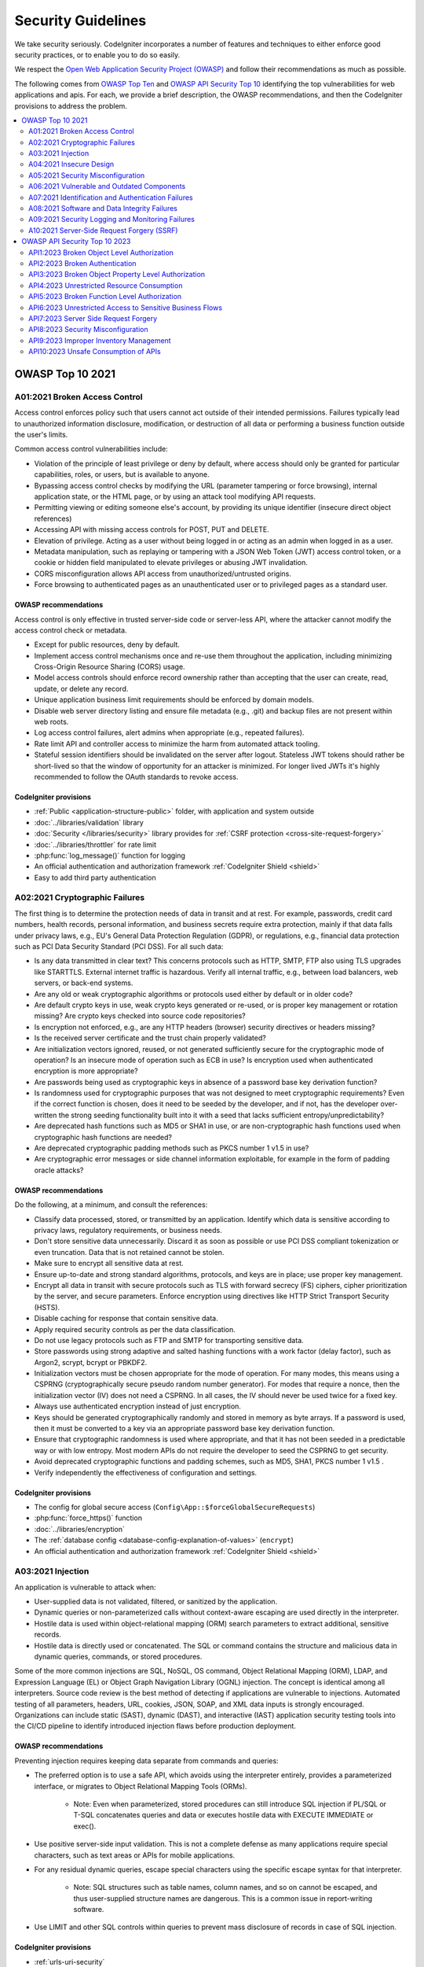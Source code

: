 ###################
Security Guidelines
###################

We take security seriously.
CodeIgniter incorporates a number of features and techniques to either enforce
good security practices, or to enable you to do so easily.

We respect the `Open Web Application Security Project (OWASP) <https://owasp.org>`_
and follow their recommendations as much as possible.

The following comes from
`OWASP Top Ten <https://owasp.org/www-project-top-ten/>`_ and
`OWASP API Security Top 10 <https://owasp.org/API-Security/editions/2023/en/0x11-t10/>`_
identifying the top vulnerabilities for web applications and apis.
For each, we provide a brief description, the OWASP recommendations, and then
the CodeIgniter provisions to address the problem.

.. contents::
    :local:
    :depth: 2

*****************
OWASP Top 10 2021
*****************

A01:2021 Broken Access Control
==============================

Access control enforces policy such that users cannot act outside of their intended
permissions. Failures typically lead to unauthorized information disclosure,
modification, or destruction of all data or performing a business function outside
the user's limits.

Common access control vulnerabilities include:

- Violation of the principle of least privilege or deny by default, where access
  should only be granted for particular capabilities, roles, or users, but is
  available to anyone.
- Bypassing access control checks by modifying the URL (parameter tampering or
  force browsing), internal application state, or the HTML page, or by using an
  attack tool modifying API requests.
- Permitting viewing or editing someone else's account, by providing its unique
  identifier (insecure direct object references)
- Accessing API with missing access controls for POST, PUT and DELETE.
- Elevation of privilege. Acting as a user without being logged in or acting as
  an admin when logged in as a user.
- Metadata manipulation, such as replaying or tampering with a JSON Web Token (JWT)
  access control token, or a cookie or hidden field manipulated to elevate
  privileges or abusing JWT invalidation.
- CORS misconfiguration allows API access from unauthorized/untrusted origins.
- Force browsing to authenticated pages as an unauthenticated user or to privileged
  pages as a standard user.

OWASP recommendations
---------------------

Access control is only effective in trusted server-side code or server-less API,
where the attacker cannot modify the access control check or metadata.

- Except for public resources, deny by default.
- Implement access control mechanisms once and re-use them throughout the application,
  including minimizing Cross-Origin Resource Sharing (CORS) usage.
- Model access controls should enforce record ownership rather than accepting that
  the user can create, read, update, or delete any record.
- Unique application business limit requirements should be enforced by domain models.
- Disable web server directory listing and ensure file metadata (e.g., .git) and
  backup files are not present within web roots.
- Log access control failures, alert admins when appropriate (e.g., repeated failures).
- Rate limit API and controller access to minimize the harm from automated attack
  tooling.
- Stateful session identifiers should be invalidated on the server after logout.
  Stateless JWT tokens should rather be short-lived so that the window of opportunity
  for an attacker is minimized. For longer lived JWTs it's highly recommended to
  follow the OAuth standards to revoke access.

CodeIgniter provisions
----------------------

- :ref:`Public <application-structure-public>` folder, with application and system
  outside
- :doc:`../libraries/validation` library
- :doc:`Security </libraries/security>` library provides for
  :ref:`CSRF protection <cross-site-request-forgery>`
- :doc:`../libraries/throttler` for rate limit
- :php:func:`log_message()` function for logging
- An official authentication and authorization framework :ref:`CodeIgniter Shield <shield>`
- Easy to add third party authentication

A02:2021 Cryptographic Failures
===============================

The first thing is to determine the protection needs of data in transit and at
rest. For example, passwords, credit card numbers, health records, personal
information, and business secrets require extra protection, mainly if that data
falls under privacy laws, e.g., EU's General Data Protection Regulation (GDPR),
or regulations, e.g., financial data protection such as PCI Data Security Standard
(PCI DSS). For all such data:

- Is any data transmitted in clear text? This concerns protocols such as HTTP,
  SMTP, FTP also using TLS upgrades like STARTTLS. External internet traffic is
  hazardous. Verify all internal traffic, e.g., between load balancers, web servers,
  or back-end systems.
- Are any old or weak cryptographic algorithms or protocols used either by default
  or in older code?
- Are default crypto keys in use, weak crypto keys generated or re-used, or is
  proper key management or rotation missing? Are crypto keys checked into source
  code repositories?
- Is encryption not enforced, e.g., are any HTTP headers (browser) security
  directives or headers missing?
- Is the received server certificate and the trust chain properly validated?
- Are initialization vectors ignored, reused, or not generated sufficiently secure
  for the cryptographic mode of operation? Is an insecure mode of operation such
  as ECB in use? Is encryption used when authenticated encryption is more appropriate?
- Are passwords being used as cryptographic keys in absence of a password base key
  derivation function?
- Is randomness used for cryptographic purposes that was not designed to meet
  cryptographic requirements? Even if the correct function is chosen, does it need
  to be seeded by the developer, and if not, has the developer over-written the
  strong seeding functionality built into it with a seed that lacks sufficient
  entropy/unpredictability?
- Are deprecated hash functions such as MD5 or SHA1 in use, or are non-cryptographic
  hash functions used when cryptographic hash functions are needed?
- Are deprecated cryptographic padding methods such as PKCS number 1 v1.5 in use?
- Are cryptographic error messages or side channel information exploitable, for
  example in the form of padding oracle attacks?

OWASP recommendations
---------------------

Do the following, at a minimum, and consult the references:

- Classify data processed, stored, or transmitted by an application. Identify which
  data is sensitive according to privacy laws, regulatory requirements, or business
  needs.
- Don't store sensitive data unnecessarily. Discard it as soon as possible or use
  PCI DSS compliant tokenization or even truncation. Data that is not retained
  cannot be stolen.
- Make sure to encrypt all sensitive data at rest.
- Ensure up-to-date and strong standard algorithms, protocols, and keys are in
  place; use proper key management.
- Encrypt all data in transit with secure protocols such as TLS with forward secrecy
  (FS) ciphers, cipher prioritization by the server, and secure parameters. Enforce
  encryption using directives like HTTP Strict Transport Security (HSTS).
- Disable caching for response that contain sensitive data.
- Apply required security controls as per the data classification.
- Do not use legacy protocols such as FTP and SMTP for transporting sensitive data.
- Store passwords using strong adaptive and salted hashing functions with a work
  factor (delay factor), such as Argon2, scrypt, bcrypt or PBKDF2.
- Initialization vectors must be chosen appropriate for the mode of operation.
  For many modes, this means using a CSPRNG (cryptographically secure pseudo random
  number generator). For modes that require a nonce, then the initialization vector
  (IV) does not need a CSPRNG. In all cases, the IV should never be used twice for
  a fixed key.
- Always use authenticated encryption instead of just encryption.
- Keys should be generated cryptographically randomly and stored in memory as byte
  arrays. If a password is used, then it must be converted to a key via an
  appropriate password base key derivation function.
- Ensure that cryptographic randomness is used where appropriate, and that it has
  not been seeded in a predictable way or with low entropy. Most modern APIs do
  not require the developer to seed the CSPRNG to get security.
- Avoid deprecated cryptographic functions and padding schemes, such as MD5, SHA1,
  PKCS number 1 v1.5 .
- Verify independently the effectiveness of configuration and settings.

CodeIgniter provisions
----------------------

- The config for global secure access (``Config\App::$forceGlobalSecureRequests``)
- :php:func:`force_https()` function
- :doc:`../libraries/encryption`
- The :ref:`database config <database-config-explanation-of-values>` (``encrypt``)
- An official authentication and authorization framework
  :ref:`CodeIgniter Shield <shield>`

A03:2021 Injection
==================

An application is vulnerable to attack when:

- User-supplied data is not validated, filtered, or sanitized by the application.
- Dynamic queries or non-parameterized calls without context-aware escaping are
  used directly in the interpreter.
- Hostile data is used within object-relational mapping (ORM) search parameters
  to extract additional, sensitive records.
- Hostile data is directly used or concatenated. The SQL or command contains the
  structure and malicious data in dynamic queries, commands, or stored procedures.

Some of the more common injections are SQL, NoSQL, OS command, Object Relational
Mapping (ORM), LDAP, and Expression Language (EL) or Object Graph Navigation Library
(OGNL) injection. The concept is identical among all interpreters. Source code
review is the best method of detecting if applications are vulnerable to injections.
Automated testing of all parameters, headers, URL, cookies, JSON, SOAP, and XML
data inputs is strongly encouraged. Organizations can include static (SAST),
dynamic (DAST), and interactive (IAST) application security testing tools into
the CI/CD pipeline to identify introduced injection flaws before production deployment.

OWASP recommendations
---------------------

Preventing injection requires keeping data separate from commands and queries:

- The preferred option is to use a safe API, which avoids using the interpreter
  entirely, provides a parameterized interface, or migrates to Object Relational
  Mapping Tools (ORMs).

    - Note: Even when parameterized, stored procedures can still introduce SQL
      injection if PL/SQL or T-SQL concatenates queries and data or executes hostile
      data with EXECUTE IMMEDIATE or exec().
- Use positive server-side input validation. This is not a complete defense as
  many applications require special characters, such as text areas or APIs for
  mobile applications.
- For any residual dynamic queries, escape special characters using the specific
  escape syntax for that interpreter.

    - Note: SQL structures such as table names, column names, and so on cannot be
      escaped, and thus user-supplied structure names are dangerous. This is a
      common issue in report-writing software.
- Use LIMIT and other SQL controls within queries to prevent mass disclosure of
  records in case of SQL injection.

CodeIgniter provisions
----------------------

- :ref:`urls-uri-security`
- :ref:`invalidchars` filter
- :doc:`../libraries/validation` library
- :php:func:`esc()` function
- :doc:`HTTP library <../incoming/incomingrequest>` provides for
  :ref:`input field filtering <incomingrequest-filtering-input-data>`
- Support for :ref:`content-security-policy`
- :doc:`../database/query_builder`
- :ref:`Database escape methods <database-queries-escaping>`
- :ref:`database-queries-query-bindings`

A04:2021 Insecure Design
========================

Insecure design is a broad category representing different weaknesses, expressed
as “missing or ineffective control design.” Insecure design is not the source for
all other Top 10 risk categories. There is a difference between insecure design
and insecure implementation. We differentiate between design flaws and implementation
defects for a reason, they have different root causes and remediation.

A secure design can still have implementation defects leading to vulnerabilities
that may be exploited. An insecure design cannot be fixed by a perfect implementation
as by definition, needed security controls were never created to defend against
specific attacks. One of the factors that contribute to insecure design is the
lack of business risk profiling inherent in the software or system being developed,
and thus the failure to determine what level of security design is required.

OWASP recommendations
---------------------

- Establish and use a secure development lifecycle with AppSec professionals to
  help evaluate and design security and privacy-related controls
- Establish and use a library of secure design patterns or paved road ready to
  use components
- Use threat modeling for critical authentication, access control, business logic,
  and key flows
- Integrate security language and controls into user stories
- Integrate plausibility checks at each tier of your application (from frontend
  to backend)
- Write unit and integration tests to validate that all critical flows are resistant
  to the threat model. Compile use-cases and misuse-cases for each tier of your
  application.
- Segregate tier layers on the system and network layers depending on the exposure
  and protection needs
- Segregate tenants robustly by design throughout all tiers
- Limit resource consumption by user or service

CodeIgniter provisions
----------------------

- :doc:`PHPUnit testing <../testing/overview>`
- :doc:`../libraries/throttler` for rate limit
- An official authentication and authorization framework :ref:`CodeIgniter Shield <shield>`

A05:2021 Security Misconfiguration
==================================

The application might be vulnerable if the application is:

- Missing appropriate security hardening across any part of the application stack
  or improperly configured permissions on cloud services.
- Unnecessary features are enabled or installed (e.g., unnecessary ports, services,
  pages, accounts, or privileges).
- Default accounts and their passwords are still enabled and unchanged.
- Error handling reveals stack traces or other overly informative error messages
  to users.
- For upgraded systems, the latest security features are disabled or not configured
  securely.
- The security settings in the application servers, application frameworks (e.g.,
  Struts, Spring, ASP.NET), libraries, databases, etc., are not set to secure values.
- The server does not send security headers or directives, or they are not set to
  secure values.
- The software is out of date or vulnerable (see A06:2021-Vulnerable and Outdated
  Components).

Without a concerted, repeatable application security configuration process,
systems are at a higher risk.

OWASP recommendations
---------------------

Secure installation processes should be implemented, including:

- A repeatable hardening process makes it fast and easy to deploy another environment
  that is appropriately locked down. Development, QA, and production environments
  should all be configured identically, with different credentials used in each
  environment. This process should be automated to minimize the effort required
  to set up a new secure environment.
- A minimal platform without any unnecessary features, components, documentation,
  and samples. Remove or do not install unused features and frameworks.
- A task to review and update the configurations appropriate to all security notes,
  updates, and patches as part of the patch management process (see A06:2021-Vulnerable
  and Outdated Components). Review cloud storage permissions (e.g., S3 bucket permissions).
- A segmented application architecture provides effective and secure separation
  between components or tenants, with segmentation, containerization, or cloud
  security groups (ACLs).
- Sending security directives to clients, e.g., Security Headers.
- An automated process to verify the effectiveness of the configurations and
  settings in all environments.

CodeIgniter provisions
----------------------

- :ref:`Production mode <environment-constant>` by default
- :ref:`secureheaders` filter

A06:2021 Vulnerable and Outdated Components
===========================================

You are likely vulnerable:

- If you do not know the versions of all components you use (both client-side
  and server-side). This includes components you directly use as well as nested
  dependencies.
- If the software is vulnerable, unsupported, or out of date. This includes the OS,
  web/application server, database management system (DBMS), applications, APIs
  and all components, runtime environments, and libraries.
- If you do not scan for vulnerabilities regularly and subscribe to security
  bulletins related to the components you use.
- If you do not fix or upgrade the underlying platform, frameworks, and dependencies
  in a risk-based, timely fashion. This commonly happens in environments when
  patching is a monthly or quarterly task under change control, leaving organizations
  open to days or months of unnecessary exposure to fixed vulnerabilities.
- If software developers do not test the compatibility of updated, upgraded, or
  patched libraries.
- If you do not secure the components’ configurations (see A05:2021-Security
  Misconfiguration).

OWASP recommendations
---------------------

There should be a patch management process in place to:

- Remove unused dependencies, unnecessary features, components, files, and
  documentation.
- Continuously inventory the versions of both client-side and server-side components
  (e.g., frameworks, libraries) and their dependencies using tools like versions,
  OWASP Dependency Check, retire.js, etc. Continuously monitor sources like Common
  Vulnerability and Exposures (CVE) and National Vulnerability Database (NVD) for
  vulnerabilities in the components. Use software composition analysis tools to
  automate the process. Subscribe to email alerts for security vulnerabilities
  related to components you use.
- Only obtain components from official sources over secure links. Prefer signed
  packages to reduce the chance of including a modified, malicious component
  (See A08:2021-Software and Data Integrity Failures).
- Monitor for libraries and components that are unmaintained or do not create
  security patches for older versions. If patching is not possible, consider
  deploying a virtual patch to monitor, detect, or protect against the discovered
  issue.

Every organization must ensure an ongoing plan for monitoring, triaging, and
applying updates or configuration changes for the lifetime of the application or
portfolio.

CodeIgniter provisions
----------------------

- Easy :ref:`app-starter-upgrading` by Composer

A07:2021 Identification and Authentication Failures
===================================================

Confirmation of the user's identity, authentication, and session management is
critical to protect against authentication-related attacks. There may be
authentication weaknesses if the application:

- Permits automated attacks such as credential stuffing, where the attacker has
  a list of valid usernames and passwords.
- Permits brute force or other automated attacks.
- Permits default, weak, or well-known passwords, such as "Password1" or "admin/admin".
- Uses weak or ineffective credential recovery and forgot-password processes,
  such as "knowledge-based answers," which cannot be made safe.
- Uses plain text, encrypted, or weakly hashed passwords data stores
  (see A02:2021-Cryptographic Failures).
- Has missing or ineffective multi-factor authentication.
- Exposes session identifier in the URL.
- Reuse session identifier after successful login.
- Does not correctly invalidate Session IDs. User sessions or authentication tokens
  (mainly single sign-on (SSO) tokens) aren't properly invalidated during logout
  or a period of inactivity.

OWASP recommendations
---------------------

- Where possible, implement multi-factor authentication to prevent automated
  credential stuffing, brute force, and stolen credential reuse attacks.
- Do not ship or deploy with any default credentials, particularly for admin users.
- Implement weak password checks, such as testing new or changed passwords against
  the top 10,000 worst passwords list.
- Align password length, complexity, and rotation policies with National Institute
  of Standards and Technology (NIST) 800-63b's guidelines in section 5.1.1 for
  Memorized Secrets or other modern, evidence-based password policies.
- Ensure registration, credential recovery, and API pathways are hardened against
  account enumeration attacks by using the same messages for all outcomes.
- Limit or increasingly delay failed login attempts, but be careful not to create
  a denial of service scenario. Log all failures and alert administrators when
  credential stuffing, brute force, or other attacks are detected.
- Use a server-side, secure, built-in session manager that generates a new random
  session ID with high entropy after login. Session identifier should not be in
  the URL, be securely stored, and invalidated after logout, idle, and absolute
  timeouts.

CodeIgniter provisions
----------------------

- :doc:`Session <../libraries/sessions>` library
- An official authentication and authorization framework
  :ref:`CodeIgniter Shield <shield>`

A08:2021 Software and Data Integrity Failures
=============================================

Software and data integrity failures relate to code and infrastructure that does
not protect against integrity violations. An example of this is where an application
relies upon plugins, libraries, or modules from untrusted sources, repositories,
and content delivery networks (CDNs). An insecure CI/CD pipeline can introduce
the potential for unauthorized access, malicious code, or system compromise.

Lastly, many applications now include auto-update functionality, where updates
are downloaded without sufficient integrity verification and applied to the previously
trusted application. Attackers could potentially upload their own updates to be
distributed and run on all installations.

Another example is where objects or data are encoded or serialized into a structure
that an attacker can see and modify is vulnerable to insecure deserialization.

OWASP recommendations
---------------------

- Use digital signatures or similar mechanisms to verify the software or data is
  from the expected source and has not been altered.
- Ensure libraries and dependencies, such as npm or Maven, are consuming trusted
  repositories. If you have a higher risk profile, consider hosting an internal
  known-good repository that's vetted.
- Ensure that a software supply chain security tool, such as OWASP Dependency
  Check or OWASP CycloneDX, is used to verify that components do not contain
  known vulnerabilities
- Ensure that there is a review process for code and configuration changes to
  minimize the chance that malicious code or configuration could be introduced
  into your software pipeline.
- Ensure that your CI/CD pipeline has proper segregation, configuration, and
  access control to ensure the integrity of the code flowing through the build
  and deploy processes.
- Ensure that unsigned or unencrypted serialized data is not sent to untrusted
  clients without some form of integrity check or digital signature to detect
  tampering or replay of the serialized data

CodeIgniter provisions
----------------------

- n/a

A09:2021 Security Logging and Monitoring Failures
=================================================

This category is to help detect, escalate, and respond to active breaches. Without
logging and monitoring, breaches cannot be detected. Insufficient logging, detection,
monitoring, and active response occurs any time:

- Auditable events, such as logins, failed logins, and high-value transactions,
  are not logged.
- Warnings and errors generate no, inadequate, or unclear log messages.
- Logs of applications and APIs are not monitored for suspicious activity.
- Logs are only stored locally.
- Appropriate alerting thresholds and response escalation processes are not in
  place or effective.
- Penetration testing and scans by dynamic application security testing (DAST)
  tools (such as OWASP ZAP) do not trigger alerts.
- The application cannot detect, escalate, or alert for active attacks in real-time
  or near real-time.

You are vulnerable to information leakage by making logging and alerting events
visible to a user or an attacker (see A01:2021-Broken Access Control).

OWASP recommendations
---------------------

Developers should implement some or all the following controls, depending on the risk of the application:

- Ensure all login, access control, and server-side input validation failures can
  be logged with sufficient user context to identify suspicious or malicious
  accounts and held for enough time to allow delayed forensic analysis.
- Ensure that logs are generated in a format that log management solutions can
  easily consume.
- Ensure log data is encoded correctly to prevent injections or attacks on the
  logging or monitoring systems.
- Ensure high-value transactions have an audit trail with integrity controls to
  prevent tampering or deletion, such as append-only database tables or similar.
- DevSecOps teams should establish effective monitoring and alerting such that
  suspicious activities are detected and responded to quickly.
- Establish or adopt an incident response and recovery plan, such as National
  Institute of Standards and Technology (NIST) 800-61r2 or later.

There are commercial and open-source application protection frameworks such as
the OWASP ModSecurity Core Rule Set, and open-source log correlation software,
such as the Elasticsearch, Logstash, Kibana (ELK) stack, that feature custom
dashboards and alerting.

CodeIgniter provisions
----------------------

- :doc:`Logging <../general/logging>` library
- An official authentication and authorization framework
  :ref:`CodeIgniter Shield <shield>`

A10:2021 Server-Side Request Forgery (SSRF)
===========================================

SSRF flaws occur whenever a web application is fetching a remote resource without
validating the user-supplied URL. It allows an attacker to coerce the application
to send a crafted request to an unexpected destination, even when protected by a
firewall, VPN, or another type of network access control list (ACL).

As modern web applications provide end-users with convenient features, fetching
a URL becomes a common scenario. As a result, the incidence of SSRF is increasing.
Also, the severity of SSRF is becoming higher due to cloud services and the
complexity of architectures.

OWASP recommendations
---------------------

Developers can prevent SSRF by implementing some or all the following defense in
depth controls:

From Network layer:

- Segment remote resource access functionality in separate networks to reduce the
  impact of SSRF
- Enforce “deny by default” firewall policies or network access control rules to
  block all but essential intranet traffic.

   - Hints:

      * Establish an ownership and a lifecycle for firewall rules based on
        applications.
      * Log all accepted and blocked network flows on firewalls
        (see A09:2021-Security Logging and Monitoring Failures).

From Application layer:

- Sanitize and validate all client-supplied input data
- Enforce the URL schema, port, and destination with a positive allow list
- Do not send raw responses to clients
- Disable HTTP redirections
- Be aware of the URL consistency to avoid attacks such as DNS rebinding and
  “time of check, time of use” (TOCTOU) race conditions

Do not mitigate SSRF via the use of a deny list or regular expression. Attackers
have payload lists, tools, and skills to bypass deny lists.

CodeIgniter provisions
----------------------

- :doc:`../libraries/validation` library
- :doc:`HTTP library <../incoming/incomingrequest>` provides for
  :ref:`input field filtering <incomingrequest-filtering-input-data>`

******************************
OWASP API Security Top 10 2023
******************************

API1:2023 Broken Object Level Authorization
===========================================

APIs tend to expose endpoints that handle object identifiers, creating a wide
attack surface of Object Level Access Control issues. Object level authorization
checks should be considered in every function that accesses a data source using
an ID from the user.

OWASP recommendations
---------------------

- Implement a proper authorization mechanism that relies on the user policies and
  hierarchy.
- Use the authorization mechanism to check if the logged-in user has access to
  perform the requested action on the record in every function that uses an input
  from the client to access a record in the database.
- Prefer the use of random and unpredictable values as GUIDs for records' IDs.
- Write tests to evaluate the vulnerability of the authorization mechanism. Do
  not deploy changes that make the tests fail.

CodeIgniter provisions
----------------------

- An official authentication and authorization framework
  :ref:`CodeIgniter Shield <shield>`

API2:2023 Broken Authentication
===============================

Authentication mechanisms are often implemented incorrectly, allowing attackers
to compromise authentication tokens or to exploit implementation flaws to assume
other user's identities temporarily or permanently. Compromising a system's
ability to identify the client/user, compromises API security overall.

OWASP recommendations
---------------------

- Make sure you know all the possible flows to authenticate to the API (mobile/
  web/deep links that implement one-click authentication/etc.). Ask your engineers
  what flows you missed.
- Read about your authentication mechanisms. Make sure you understand what and
  how they are used. OAuth is not authentication, and neither are API keys.
- Don't reinvent the wheel in authentication, token generation, or password storage.
  Use the standards.
- Credential recovery/forgot password endpoints should be treated as login
  endpoints in terms of brute force, rate limiting, and lockout protections.
- Require re-authentication for sensitive operations (e.g. changing the account
  owner email address/2FA phone number).
- Use the OWASP Authentication Cheatsheet.
- Where possible, implement multi-factor authentication.
- Implement anti-brute force mechanisms to mitigate credential stuffing, dictionary
  attacks, and brute force attacks on your authentication endpoints. This mechanism
  should be stricter than the regular rate limiting mechanisms on your APIs.
- Implement account lockout/captcha mechanisms to prevent brute force attacks
  against specific users. Implement weak-password checks.
- API keys should not be used for user authentication. They should only be used
  for API clients authentication.

CodeIgniter provisions
----------------------

- An official authentication and authorization framework
  :ref:`CodeIgniter Shield <shield>`

API3:2023 Broken Object Property Level Authorization
====================================================

This category combines API3:2019 Excessive Data Exposure and API6:2019 - Mass
Assignment, focusing on the root cause: the lack of or improper authorization
validation at the object property level. This leads to information exposure or
manipulation by unauthorized parties.

OWASP recommendations
---------------------

- When exposing an object using an API endpoint, always make sure that the user
  should have access to the object's properties you expose.
- Avoid using generic methods such as to_json() and to_string(). Instead,
  cherry-pick specific object properties you specifically want to return.
- If possible, avoid using functions that automatically bind a client's input
  into code variables, internal objects, or object properties ("Mass Assignment").
- Allow changes only to the object's properties that should be updated by the
  client.
- Implement a schema-based response validation mechanism as an extra layer of
  security. As part of this mechanism, define and enforce data returned by all
  API methods.
- Keep returned data structures to the bare minimum, according to the
  business/functional requirements for the endpoint.

CodeIgniter provisions
----------------------

- Model's :ref:`model-allowed-fields`
- An official authentication and authorization framework
  :ref:`CodeIgniter Shield <shield>`

API4:2023 Unrestricted Resource Consumption
===========================================

Satisfying API requests requires resources such as network bandwidth, CPU, memory,
and storage. Other resources such as emails/SMS/phone calls or biometrics validation
are made available by service providers via API integrations, and paid for per
request. Successful attacks can lead to Denial of Service or an increase of
operational costs.

OWASP recommendations
---------------------

- Use a solution that makes it easy to limit memory, CPU, number of restarts,
  file descriptors, and processes such as Containers / Serverless code (e.g. Lambdas).
- Define and enforce a maximum size of data on all incoming parameters and payloads,
  such as maximum length for strings, maximum number of elements in arrays, and
  maximum upload file size (regardless of whether it is stored locally or in
  cloud storage).
- Implement a limit on how often a client can interact with the API within a
  defined timeframe (rate limiting).
- Rate limiting should be fine tuned based on the business needs. Some API Endpoints
  might require stricter policies.
- Limit/throttle how many times or how often a single API client/user can execute
  a single operation (e.g. validate an OTP, or request password recovery without
  visiting the one-time URL).
- Add proper server-side validation for query string and request body parameters,
  specifically the one that controls the number of records to be returned in the
  response.
- Configure spending limits for all service providers/API integrations. When setting
  spending limits is not possible, billing alerts should be configured instead.

CodeIgniter provisions
----------------------

- :doc:`../libraries/validation` library
- :doc:`../libraries/throttler` for rate limit

API5:2023 Broken Function Level Authorization
=============================================

Complex access control policies with different hierarchies, groups, and roles,
and an unclear separation between administrative and regular functions, tend to
lead to authorization flaws. By exploiting these issues, attackers can gain
access to other users’ resources and/or administrative functions.

OWASP recommendations
---------------------

Your application should have a consistent and easy-to-analyze authorization module
that is invoked from all your business functions. Frequently, such protection is
provided by one or more components external to the application code.

- The enforcement mechanism(s) should deny all access by default, requiring explicit
  grants to specific roles for access to every function.
- Review your API endpoints against function level authorization flaws, while
  keeping in mind the business logic of the application and groups hierarchy.
- Make sure that all of your administrative controllers inherit from an
  administrative abstract controller that implements authorization checks based
  on the user's group/role.
- Make sure that administrative functions inside a regular controller implement
  authorization checks based on the user's group and role.

CodeIgniter provisions
----------------------

- An official authentication and authorization framework
  :ref:`CodeIgniter Shield <shield>`

API6:2023 Unrestricted Access to Sensitive Business Flows
=========================================================

APIs vulnerable to this risk expose a business flow - such as buying a ticket,
or posting a comment - without compensating for how the functionality could harm
the business if used excessively in an automated manner. This doesn't necessarily
come from implementation bugs.

OWASP recommendations
---------------------

The mitigation planning should be done in two layers:

- Business - identify the business flows that might harm the business if they
  are excessively used.
- Engineering - choose the right protection mechanisms to mitigate the business
  risk.

Some of the protection mechanisms are more simple while others are more difficult
to implement. The following methods are used to slow down automated threats:

- Device fingerprinting: denying service to unexpected client devices (e.g
  headless browsers) tends to make threat actors use more sophisticated solutions,
  thus more costly for them
- Human detection: using either captcha or more advanced biometric solutions
  (e.g. typing patterns)
- Non-human patterns: analyze the user flow to detect non-human patterns
  (e.g. the user accessed the "add to cart" and "complete purchase" functions in
  less than one second)
- Consider blocking IP addresses of Tor exit nodes and well-known proxies

Secure and limit access to APIs that are consumed directly by machines (such as
developer and B2B APIs). They tend to be an easy target for attackers because
they often don't implement all the required protection mechanisms.

CodeIgniter provisions
----------------------

- n/a

API7:2023 Server Side Request Forgery
=====================================

Server-Side Request Forgery (SSRF) flaws can occur when an API is fetching a
remote resource without validating the user-supplied URI. This enables an attacker
to coerce the application to send a crafted request to an unexpected destination,
even when protected by a firewall or a VPN.

OWASP recommendations
---------------------

- Isolate the resource fetching mechanism in your network: usually these features
  are aimed to retrieve remote resources and not internal ones.
- Whenever possible, use allow lists of:

   - Remote origins users are expected to download resources from (e.g. Google Drive,
     Gravatar, etc.)
   - URL schemes and ports
   - Accepted media types for a given functionality
- Disable HTTP redirections.
- Use a well-tested and maintained URL parser to avoid issues caused by URL parsing inconsistencies.
- Validate and sanitize all client-supplied input data.
- Do not send raw responses to clients.

CodeIgniter provisions
----------------------

- :doc:`../libraries/validation` library
- :doc:`HTTP library <../incoming/incomingrequest>` provides for
  :ref:`input field filtering <incomingrequest-filtering-input-data>`
- :doc:`CURLRequest <../libraries/curlrequest>` class
- :doc:`URI <../libraries/uri>` class

API8:2023 Security Misconfiguration
===================================

APIs and the systems supporting them typically contain complex configurations,
meant to make the APIs more customizable. Software and DevOps engineers can miss
these configurations, or don't follow security best practices when it comes to
configuration, opening the door for different types of attacks.

OWASP recommendations
---------------------

The API life cycle should include:

- A repeatable hardening process leading to fast and easy deployment of a properly
  locked down environment
- A task to review and update configurations across the entire API stack. The
  review should include: orchestration files, API components, and cloud services
  (e.g. S3 bucket permissions)
- An automated process to continuously assess the effectiveness of the configuration
  and settings in all environments

Furthermore:

- Ensure that all API communications from the client to the API server and any
  downstream/upstream components happen over an encrypted communication channel
  (TLS), regardless of whether it is an internal or public-facing API.
- Be specific about which HTTP verbs each API can be accessed by: all other HTTP
  verbs should be disabled (e.g. HEAD).
- APIs expecting to be accessed from browser-based clients (e.g., WebApp front-end)
  should, at least:

    - implement a proper Cross-Origin Resource Sharing (CORS) policy
    - include applicable Security Headers
- Restrict incoming content types/data formats to those that meet the business/
  functional requirements.
- Ensure all servers in the HTTP server chain (e.g. load balancers, reverse and
  forward proxies, and back-end servers) process incoming requests in a uniform
  manner to avoid desync issues.
- Where applicable, define and enforce all API response payload schemas, including
  error responses, to prevent exception traces and other valuable information from
  being sent back to attackers.

CodeIgniter provisions
----------------------

- The config for global secure access (``Config\App::$forceGlobalSecureRequests``)
- :php:func:`force_https()` function
- :ref:`Defined Route Routing <defined-route-routing>`
- :ref:`auto-routing-improved`

API9:2023 Improper Inventory Management
=======================================

APIs tend to expose more endpoints than traditional web applications, making
proper and updated documentation highly important. A proper inventory of hosts
and deployed API versions also are important to mitigate issues such as deprecated
API versions and exposed debug endpoints.

OWASP recommendations
---------------------

- Inventory all API hosts and document important aspects of each one of them,
  focusing on the API environment (e.g. production, staging, test, development),
  who should have network access to the host (e.g. public, internal, partners)
  and the API version.
- Inventory integrated services and document important aspects such as their
  role in the system, what data is exchanged (data flow), and their sensitivity.
- Document all aspects of your API such as authentication, errors, redirects,
  rate limiting, cross-origin resource sharing (CORS) policy, and endpoints,
  including their parameters, requests, and responses.
- Generate documentation automatically by adopting open standards. Include the
  documentation build in your CI/CD pipeline.
- Make API documentation available only to those authorized to use the API.
- Use external protection measures such as API security specific solutions for
  all exposed versions of your APIs, not just for the current production version.
- Avoid using production data with non-production API deployments. If this is
  unavoidable, these endpoints should get the same security treatment as the
  production ones.
- When newer versions of APIs include security improvements, perform a risk
  analysis to inform the mitigation actions required for the older versions. For
  example, whether it is possible to backport the improvements without breaking
  API compatibility or if you need to take the older version out quickly and
  force all clients to move to the latest version.

CodeIgniter provisions
----------------------

- :ref:`routing-spark-routes` command

API10:2023 Unsafe Consumption of APIs
=====================================

Developers tend to trust data received from third-party APIs more than user input,
and so tend to adopt weaker security standards. In order to compromise APIs,
attackers go after integrated third-party services instead of trying to compromise
the target API directly.

OWASP recommendations
---------------------

- When evaluating service providers, assess their API security posture.
- Ensure all API interactions happen over a secure communication channel (TLS).
- Always validate and properly sanitize data received from integrated APIs before
  using it.
- Maintain an allowlist of well-known locations integrated APIs may redirect yours
  to: do not blindly follow redirects.

CodeIgniter provisions
----------------------

- :doc:`../libraries/validation` library
